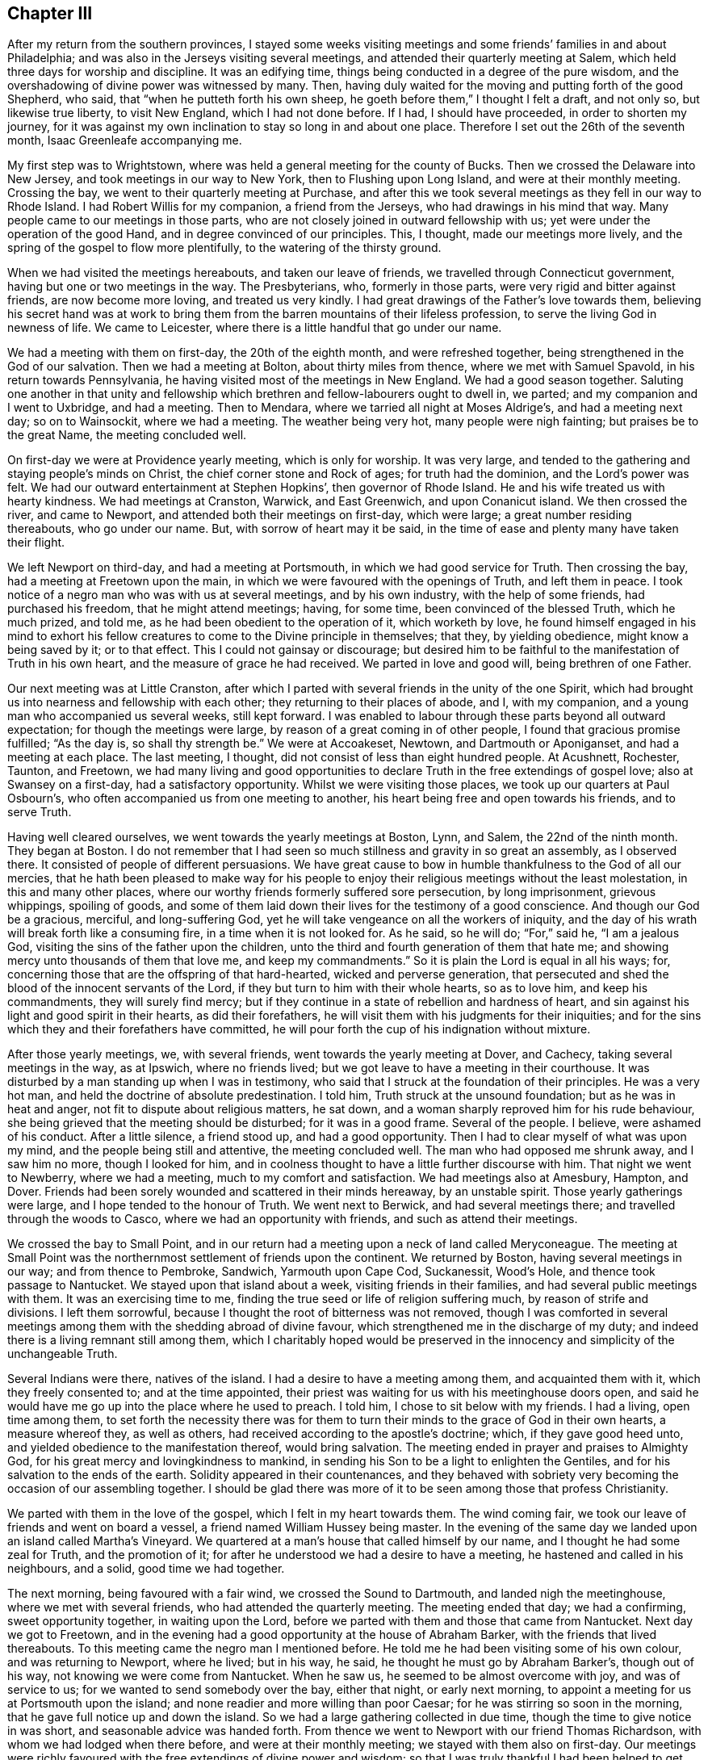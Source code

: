 == Chapter III

After my return from the southern provinces,
I stayed some weeks visiting meetings and some friends`' families in and about Philadelphia;
and was also in the Jerseys visiting several meetings,
and attended their quarterly meeting at Salem,
which held three days for worship and discipline.
It was an edifying time, things being conducted in a degree of the pure wisdom,
and the overshadowing of divine power was witnessed by many.
Then, having duly waited for the moving and putting forth of the good Shepherd, who said,
that "`when he putteth forth his own sheep,
he goeth before them,`" I thought I felt a draft, and not only so,
but likewise true liberty, to visit New England, which I had not done before.
If I had, I should have proceeded, in order to shorten my journey,
for it was against my own inclination to stay so long in and about one place.
Therefore I set out the 26th of the seventh month, Isaac Greenleafe accompanying me.

My first step was to Wrightstown,
where was held a general meeting for the county of Bucks.
Then we crossed the Delaware into New Jersey, and took meetings in our way to New York,
then to Flushing upon Long Island, and were at their monthly meeting.
Crossing the bay, we went to their quarterly meeting at Purchase,
and after this we took several meetings as they fell in our way to Rhode Island.
I had Robert Willis for my companion, a friend from the Jerseys,
who had drawings in his mind that way.
Many people came to our meetings in those parts,
who are not closely joined in outward fellowship with us;
yet were under the operation of the good Hand, and in degree convinced of our principles.
This, I thought, made our meetings more lively,
and the spring of the gospel to flow more plentifully,
to the watering of the thirsty ground.

When we had visited the meetings hereabouts, and taken our leave of friends,
we travelled through Connecticut government, having but one or two meetings in the way.
The Presbyterians, who, formerly in those parts,
were very rigid and bitter against friends, are now become more loving,
and treated us very kindly.
I had great drawings of the Father`'s love towards them,
believing his secret hand was at work to bring them
from the barren mountains of their lifeless profession,
to serve the living God in newness of life.
We came to Leicester, where there is a little handful that go under our name.

We had a meeting with them on first-day, the 20th of the eighth month,
and were refreshed together, being strengthened in the God of our salvation.
Then we had a meeting at Bolton, about thirty miles from thence,
where we met with Samuel Spavold, in his return towards Pennsylvania,
he having visited most of the meetings in New England.
We had a good season together.
Saluting one another in that unity and fellowship which
brethren and fellow-labourers ought to dwell in,
we parted; and my companion and I went to Uxbridge, and had a meeting.
Then to Mendara, where we tarried all night at Moses Aldrige`'s,
and had a meeting next day; so on to Wainsockit, where we had a meeting.
The weather being very hot, many people were nigh fainting;
but praises be to the great Name, the meeting concluded well.

On first-day we were at Providence yearly meeting, which is only for worship.
It was very large, and tended to the gathering and staying people`'s minds on Christ,
the chief corner stone and Rock of ages; for truth had the dominion,
and the Lord`'s power was felt.
We had our outward entertainment at Stephen Hopkins`', then governor of Rhode Island.
He and his wife treated us with hearty kindness.
We had meetings at Cranston, Warwick, and East Greenwich, and upon Conanicut island.
We then crossed the river, and came to Newport,
and attended both their meetings on first-day, which were large;
a great number residing thereabouts, who go under our name.
But, with sorrow of heart may it be said,
in the time of ease and plenty many have taken their flight.

We left Newport on third-day, and had a meeting at Portsmouth,
in which we had good service for Truth.
Then crossing the bay, had a meeting at Freetown upon the main,
in which we were favoured with the openings of Truth, and left them in peace.
I took notice of a negro man who was with us at several meetings,
and by his own industry, with the help of some friends, had purchased his freedom,
that he might attend meetings; having, for some time,
been convinced of the blessed Truth, which he much prized, and told me,
as he had been obedient to the operation of it, which worketh by love,
he found himself engaged in his mind to exhort his fellow creatures
to come to the Divine principle in themselves;
that they, by yielding obedience, might know a being saved by it; or to that effect.
This I could not gainsay or discourage;
but desired him to be faithful to the manifestation of Truth in his own heart,
and the measure of grace he had received.
We parted in love and good will, being brethren of one Father.

Our next meeting was at Little Cranston,
after which I parted with several friends in the unity of the one Spirit,
which had brought us into nearness and fellowship with each other;
they returning to their places of abode, and I, with my companion,
and a young man who accompanied us several weeks, still kept forward.
I was enabled to labour through these parts beyond all outward expectation;
for though the meetings were large, by reason of a great coming in of other people,
I found that gracious promise fulfilled; "`As the day is, so shall thy strength be.`"
We were at Accoakeset, Newtown, and Dartmouth or Aponiganset,
and had a meeting at each place.
The last meeting, I thought, did not consist of less than eight hundred people.
At Acushnett, Rochester, Taunton, and Freetown,
we had many living and good opportunities to declare
Truth in the free extendings of gospel love;
also at Swansey on a first-day, had a satisfactory opportunity.
Whilst we were visiting those places, we took up our quarters at Paul Osbourn`'s,
who often accompanied us from one meeting to another,
his heart being free and open towards his friends, and to serve Truth.

Having well cleared ourselves, we went towards the yearly meetings at Boston, Lynn,
and Salem, the 22nd of the ninth month.
They began at Boston.
I do not remember that I had seen so much stillness and gravity in so great an assembly,
as I observed there.
It consisted of people of different persuasions.
We have great cause to bow in humble thankfulness to the God of all our mercies,
that he hath been pleased to make way for his people to
enjoy their religious meetings without the least molestation,
in this and many other places,
where our worthy friends formerly suffered sore persecution, by long imprisonment,
grievous whippings, spoiling of goods,
and some of them laid down their lives for the testimony of a good conscience.
And though our God be a gracious, merciful, and long-suffering God,
yet he will take vengeance on all the workers of iniquity,
and the day of his wrath will break forth like a consuming fire,
in a time when it is not looked for.
As he said, so he will do; "`For,`" said he, "`I am a jealous God,
visiting the sins of the father upon the children,
unto the third and fourth generation of them that hate me;
and showing mercy unto thousands of them that love me, and keep my commandments.`"
So it is plain the Lord is equal in all his ways; for,
concerning those that are the offspring of that hard-hearted,
wicked and perverse generation,
that persecuted and shed the blood of the innocent servants of the Lord,
if they but turn to him with their whole hearts, so as to love him,
and keep his commandments, they will surely find mercy;
but if they continue in a state of rebellion and hardness of heart,
and sin against his light and good spirit in their hearts, as did their forefathers,
he will visit them with his judgments for their iniquities;
and for the sins which they and their forefathers have committed,
he will pour forth the cup of his indignation without mixture.

After those yearly meetings, we, with several friends,
went towards the yearly meeting at Dover, and Cachecy,
taking several meetings in the way, as at Ipswich, where no friends lived;
but we got leave to have a meeting in their courthouse.
It was disturbed by a man standing up when I was in testimony,
who said that I struck at the foundation of their principles.
He was a very hot man, and held the doctrine of absolute predestination.
I told him, Truth struck at the unsound foundation; but as he was in heat and anger,
not fit to dispute about religious matters, he sat down,
and a woman sharply reproved him for his rude behaviour,
she being grieved that the meeting should be disturbed; for it was in a good frame.
Several of the people.
I believe, were ashamed of his conduct.
After a little silence, a friend stood up, and had a good opportunity.
Then I had to clear myself of what was upon my mind,
and the people being still and attentive, the meeting concluded well.
The man who had opposed me shrunk away, and I saw him no more, though I looked for him,
and in coolness thought to have a little further discourse with him.
That night we went to Newberry, where we had a meeting,
much to my comfort and satisfaction.
We had meetings also at Amesbury, Hampton, and Dover.
Friends had been sorely wounded and scattered in their minds hereaway,
by an unstable spirit.
Those yearly gatherings were large, and I hope tended to the honour of Truth.
We went next to Berwick, and had several meetings there;
and travelled through the woods to Casco, where we had an opportunity with friends,
and such as attend their meetings.

We crossed the bay to Small Point,
and in our return had a meeting upon a neck of land called Meryconeague.
The meeting at Small Point was the northernmost settlement of friends upon the continent.
We returned by Boston, having several meetings in our way; and from thence to Pembroke,
Sandwich, Yarmouth upon Cape Cod, Suckanessit, Wood`'s Hole,
and thence took passage to Nantucket.
We stayed upon that island about a week, visiting friends in their families,
and had several public meetings with them.
It was an exercising time to me,
finding the true seed or life of religion suffering much,
by reason of strife and divisions.
I left them sorrowful, because I thought the root of bitterness was not removed,
though I was comforted in several meetings among
them with the shedding abroad of divine favour,
which strengthened me in the discharge of my duty;
and indeed there is a living remnant still among them,
which I charitably hoped would be preserved in the
innocency and simplicity of the unchangeable Truth.

Several Indians were there, natives of the island.
I had a desire to have a meeting among them, and acquainted them with it,
which they freely consented to; and at the time appointed,
their priest was waiting for us with his meetinghouse doors open,
and said he would have me go up into the place where he used to preach.
I told him, I chose to sit below with my friends.
I had a living, open time among them,
to set forth the necessity there was for them to turn their
minds to the grace of God in their own hearts,
a measure whereof they, as well as others,
had received according to the apostle`'s doctrine; which, if they gave good heed unto,
and yielded obedience to the manifestation thereof, would bring salvation.
The meeting ended in prayer and praises to Almighty God,
for his great mercy and lovingkindness to mankind,
in sending his Son to be a light to enlighten the Gentiles,
and for his salvation to the ends of the earth.
Solidity appeared in their countenances,
and they behaved with sobriety very becoming the occasion of our assembling together.
I should be glad there was more of it to be seen among those that profess Christianity.

We parted with them in the love of the gospel, which I felt in my heart towards them.
The wind coming fair, we took our leave of friends and went on board a vessel,
a friend named William Hussey being master.
In the evening of the same day we landed upon an island called Martha`'s Vineyard.
We quartered at a man`'s house that called himself by our name,
and I thought he had some zeal for Truth, and the promotion of it;
for after he understood we had a desire to have a meeting,
he hastened and called in his neighbours, and a solid, good time we had together.

The next morning, being favoured with a fair wind, we crossed the Sound to Dartmouth,
and landed nigh the meetinghouse, where we met with several friends,
who had attended the quarterly meeting.
The meeting ended that day; we had a confirming, sweet opportunity together,
in waiting upon the Lord, before we parted with them and those that came from Nantucket.
Next day we got to Freetown,
and in the evening had a good opportunity at the house of Abraham Barker,
with the friends that lived thereabouts.
To this meeting came the negro man I mentioned before.
He told me he had been visiting some of his own colour, and was returning to Newport,
where he lived; but in his way, he said, he thought he must go by Abraham Barker`'s,
though out of his way, not knowing we were come from Nantucket.
When he saw us, he seemed to be almost overcome with joy, and was of service to us;
for we wanted to send somebody over the bay, either that night, or early next morning,
to appoint a meeting for us at Portsmouth upon the island;
and none readier and more willing than poor Caesar;
for he was stirring so soon in the morning,
that he gave full notice up and down the island.
So we had a large gathering collected in due time,
though the time to give notice in was short, and seasonable advice was handed forth.
From thence we went to Newport with our friend Thomas Richardson,
with whom we had lodged when there before, and were at their monthly meeting;
we stayed with them also on first-day.
Our meetings were richly favoured with the free extendings of divine power and wisdom;
so that I was truly thankful I had been helped to get through the various
difficult paths I had to tread in this unstable part of the world.

On second-day we left Newport, and crossed the river to Conanicut island,
where a meeting was appointed for us; wherein we were well refreshed together,
and the conclusion was in prayer and supplication for each other`'s growth, preservation,
and establishment in the blessed Truth.
We here parted with some friends of Rhode Island, under a sense of divine favour,
and in the uniting love of the gospel, which had caused us to be near one unto another.
Then crossing the river upon the main land, we had meetings at Kingwood, Perry`'s,
Richmond, and Hopkinton, and so passed through Narraganset, till we came to Westerly,
the last meeting in those parts we had to visit.
We took our leave of those friends that accompanied us in great good will;
then travelled through the lower part of Connecticut government, crossing many rivers,
and the weather extremely cold.
It was hard for me to bear; but praises be to the great Name, I was preserved in health,
and my natural strength did not at all fail.

When we had travelled hard about three days, we came again among friends;
and on sixth-day had a meeting at Inomarance.
It was to me a good time; for the bread that refresheth the hungry soul was broken.
We then crossed over to Long island, and were at the meeting at Flushing on first-day,
the 20th of the eleventh month.
On third-day we had a meeting at Cowneck, and on fourth-day at Westbury.
Lukewarmness and indifference much prevailed in many places among the professors of Truth.
I had often to bear my testimony for the blessed Truth against earthly mindedness,
and all the deceitful and false coverings of the flesh, which had been the cause of it.
I returned back to Flushing in order to be at their quarterly meeting,
which began on seventh-day, for ministers and elders.
It was attended with a degree of divine favour, to the comforting of our souls.
Those meetings were measurably blessed with the presence
of the great and good Master of our assemblies,
and his voice was heard by some, to speak as never man spake;
and we had to conclude in humble supplication to him for his help,
and the continuation of his mercy,
in visiting and turning the hearts of his people to himself.
I then visited the meetings upon the island, which I had not yet been at,
and had meetings at Rockaway, and again at Westbury monthly meeting,
where I was closely exercised on Truth`'s account;
but was helped to clear myself of what lay upon my mind, and came away easy.

I then went to Bethpage, and had meetings also at Sickatauge and Oyster bay,
where there had been a large meeting, but it was much declined;
yet we had a large meeting, accompanied with divine power, to my great comfort.
On first-day I was at Jericho.
The meeting consisted of several hundreds of people,
who heard the Truth declared with great attention, the power of it being over all,
to the praise of Israel`'s God.
Passing through New York, I stayed their meeting;
then crossed over by way of Staten island, to Rahway in East Jersey,
where I had a meeting with friends, and some others that came in,
to the edification and comfort of several, myself in particular;
being therein strengthened and encouraged to go forward
in the future service I might be engaged in.
We lodged at Joseph Shotwell`'s, and on sixth-day had a meeting at Plainfield.
It was small, by reason of short notice,
yet favoured with the overshadowing of divine favour;
for which our souls were bowed to the Father of all our mercies.

I rode to Whitpiny on seventh-day to the quarterly meeting, which began on first-day.
It was a good, satisfactory time.
I stayed there on second-day, and was at the preparative meeting, which was satisfactory,
divers things being opened and delivered in the pure wisdom,
concerning the things of God, and the good order established in his church.
I had some good, seasonable opportunities in some friends`' families;
and on third-day had a meeting at Rahway, appointed for those of other societies;
which was to good satisfaction.
On fourth-day we went to the Great Meadows,
where we had a meeting with the friends there, amongst whom is a living remnant.
We were made to rejoice together in a true sense
of the shedding abroad of divine love in our hearts.
On fifth-day I went to Kingwood monthly meeting.
I had some service there for Truth,
in recommending to the good order of the gospel in each branch of our Christian discipline;
which I observed to be much wanting among them.

On sixth-day I had a meeting at Amwell, at the house of Gershom Mott.
It was an open time, Truth in a good degree prevailing.
On first-day had a meeting at Crosswicks; a close, searching time it was,
many states being opened in the love of the gospel.
On second-day I was at a meeting at Freehold,
in which I was largely opened in the free extendings of divine favour.
On third-day, the 19th of the twelfth month, I had a meeting at Upper Springfield.
I was led to speak to the states of the people in a close manner,
and the meeting ended well.
On fourth-day I had a meeting at Old Springfield.
It was an edifying and good meeting, Truth having the dominion,
to the praise of Israel`'s God.
On fifth-day I went to Little Egg Harbour, and had a meeting there next day,
in which I was enabled to clear myself in a good degree, and came away easy.

We crossed the river in the evening to Great Egg Harbour.
The weather being very cold, and having much ice,
our journey was attended with some difficulty; but we got well over the river,
though in the night, to Great Egg Harbour, and lodged at Robert Smith`'s,
an ancient friend, who, with his wife, entertained us very kindly.
We had a meeting there on seventh-day, held at a friend`'s house,
by reason of the extreme cold season.
We had a solemn, comfortable time together, and after meeting,
rode to the other meeting along the bay shore, towards Cape May, which was on first-day,
the 24th of the twelfth month, 1758.
It was a close, exercising time with me.
The frost was so sharp, we could not cross the bay to Cape May,
but were obliged to ride round to a bridge, where we crossed the river;
which was about forty miles out of the way, and being strangers to the road,
we met with much difficulty through the woods,
and there was no beaten path to be seen for some miles.
I saw that the friend who pretended to be our guide, was going wrong, and told him,
if we took that course, it would lead us much out of the way; for I was very uneasy.
Upon which he took out his compass, and finding it so,
altered his course to that which I thought lay towards the road.
I then found my mind quite easy, and said, I thought we should soon find it,
which so happened.
I said not much to the friends, but was thankful to the Lord,
to find he was pleased to draw my mind towards the way we wanted to go.

Night coming on with much rain, we lodged at a tavern,
and next morning got to William Townsend`'s,
where we had two meetings to pretty good satisfaction.
On seventh-day we rode about forty miles to John Reeves`', at Greenwich,
were at the meeting on first-day, the 31st of the twelfth month,
and had good service for Truth.
In that place there is a promising appearance among the youth, of the prosperity of Truth.
Second-day, the 1st of the first month, we had a meeting at Alloway`'s creek,
which was attended with good; I being helped beyond my expectation.
On third-day I had a meeting at the head of Alloway`'s creek,
where I was led to speak to several states in a close manner,
and came away much refreshed in the Lord; praises be to his great Name forevermore.
I had a meeting at Salem on fourth-day, there being a marriage,
and the new wine was handed forth,
which made several rejoice under a sense of divine favour communicated to our souls.
On fifth-day I had a meeting at Pilesgrove.
It was large, several of other societies being there;
I was opened in the free extendings of gospel love to their souls.
It was a good time to many, magnified be the God of our salvation.
On sixth-day I had a meeting at Woodbury, which was a solid, good time.

The 6th of the first month I went to Haddonfield, and lodged at the widow Eastaugh`'s,
where I was very kindly entertained.
On first-day I went to Evesham meeting, where I had been before,
and had service for Truth in the love of the gospel.
Haddonfield monthly meeting being on second-day, I stayed there,
and had an exercise on my mind for the honour, promotion,
and prosperity of the blessed Truth, and that all might act in the wisdom,
power and life of it, and might know self kept down by the power.
I rejoiced that I was at this meeting,
Truth favouring and the Lord`'s power being over all.
I was made thankful in my heart to the great Author from whence all our blessings flow.

I went to Philadelphia on third-day,
but finding my mind drawn towards the eastern shore of Maryland,
I set out again on fifth-day, the 11th of the first month,
and reached Wilmington that night.
I lodged at William Shipley`'s when at Wilmington, and having seen his wife Elizabeth,
when in old England, in the service of Truth,
the remembrance of which had often been revived upon my mind,
believing her to be a mother in Israel,
and a sanctified vessel fitted for the Master`'s use,
I could not but rejoice to see her again, and find her alive in the Truth,
now in her declining years.
Our next meeting was at the head of Sassafras.
It was a hard time with me in the forepart of the meeting;
yet I came away well satisfied, Truth favouring towards the conclusion,
to the honour and praise of Israel`'s God.
After meeting I went home with Joshua Vansant, where I lodged.

The next morning was at Cecil.
I was exceedingly poor and low, and deeply exercised in my mind, but was helped over all,
and beyond all thought and expectation of my own; for I think I may say in sincerity,
I had no trust or confidence, save in the Lord alone, who hitherto hath been my rock,
and my strong tower, my sure helper in every needful time.
May I, with all mine, put our trust in him,
has often been the earnest prayer and supplication of my soul.
I had a meeting at Queen Ann`'s, which ended well, the Lord`'s power being felt among us,
to our comfort: I lodged at +++____+++ Furner`'s, where we had a meeting with the family,
and several others who came in.
I hoped it might tend, in some degree, to stir up the careless, and warn the unfaithful.
The 21st of the first month I had a meeting at Tuckahoe.
It was small, but attended with good, the Lord favouring us with his presence,
according to his gracious promise.

On first-day I crossed Choptank river over to Marshy creek, and was at their meeting.
I was much comforted, and had peace in the discharge of what I believed to be my duty;
though I travelled in great fear and much weakness at times.
I was at Choptank meeting on second-day, which was silent; yet I came away easy,
with sweetness upon my mind, having been strengthened in my silent waiting.
I had a meeting on third-day at Third-haven,
where I was sensibly affected with the states of those who were
not willing to take up the cross to their corrupt wills and inclinations;
and had to bear testimony against unfaithfulness, disobedience, truth breakers,
and such as brought dishonour upon the truth and our holy profession.
I felt the love of the gospel flow freely, even towards the backsliders;
and in it warning them, I came away sweetly comforted in my spirit.

Fourth-day I went to the Bay side, where we had a meeting on fifth-day,
with a few lukewarm professors.
I had to exhort them to more diligence in keeping up their meetings, and waiting therein,
that they might know the renewing of strength in the Lord, and be enabled to worship him,
as he is a spirit, in spirit and in truth.
On seventh-day I was at the quarterly meeting of ministers and elders at Third-haven,
where I had some service for Truth.
On first-day I was again at Tuckahoe meeting: Truth favouring, in the love of the gospel,
many divine truths were opened to the edification and comfort of our souls;
and it ended in humble supplication and prayer to Almighty God for his help, strength,
and preservation in the way of truth and righteousness.

On third-day I was at Third-haven, at the quarterly meeting,
where several friends had good service for the truth,
in the love of which we were comforted together in the Lord,
and helped to bear testimony against those things which are crept
in by reason of unfaithfulness among the professors of truth.
On fourth-day, the 31st of the first month, I went with several friends towards Lewistown.
On sixth-day had a meeting at Cold Spring,
where is a poor company of indifferent lukewarm professors.
On seventh-day I had a meeting at Motherkill, which was pretty large,
and attended with the shedding abroad of divine love to the people.

I was at Little creek on first-day, where we were comforted together in the Lord.
Here is a promising prospect among the young people of the prosperity of truth.
I was at Duck creek meeting on second-day, which was small,
yet a living open time to several.
Thence I passed to George`'s creek, where I had a meeting; and so to Wilmington,
where I met with Samuel Spavold, who embarked for England on fifth-day,
the 8th of the second month, 1759.
I stayed the monthly meeting, which was that day,
in which I was largely opened to the states of several, things being much out of order,
by reason of a difference which had happened among them.
I came away, I thought, clear and easy in my mind.
On seventh-day, the 10th of the second month,
I was at Concord quarterly meeting for ministers and elders, which was solid,
and much good advice was handed forth.
On first-day I was at Kennet, and had large openings to the people,
in the free extendings of divine love.
On second-day was again at Concord quarterly meeting for worship and discipline,
in which Truth`'s testimony went forth against disorderly gainsayers and libertine spirits.
I had a word of comfort and consolation also to the weak, feeble mourners in Zion.
Things closed well, and we parted refreshed in the Lord.
On third-day I was at a meeting at Providence, held for young people chiefly;
it was to good satisfaction, and ended well.
On fourth-day, the 14th of the second month, I had a meeting at Birmingham.
I felt the Lord with us, helping and making way by his own power;
praises be to his great Name forever!

After meeting, we crossed the river called Brandywine,
and went to my kind friend William Harvey`'s, where I was kindly entertained.
On fifth-day, the 15th of the second month, I had a meeting at Centre,
in Newcastle county.
I was glad and thankful in my mind,
to feel myself fully given up to what the good hand was pleased to give forth,
either to speak, or be silent.
On sixth-day I had a meeting at Hockesson, which was pretty large,
and in degree favoured; yet could not say I rejoiced,
for in that place I felt that the Seed suffered, as well as in many other places,
where my lot has been cast of late; especially among the elders,
and those that should be the foremost rank in religion.
I could not help mourning in secret, at times,
under a sense of the relapsed state of the church of Christ in many places.
How departed from the innocency and simplicity,
and decking herself with her own ornaments of self-righteousness,
and also stained and spotted with the world, and the filth of the flesh!

On seventh-day I was at the meeting for ministers and elders,
held at London-grove for that quarter, and also at their meeting on first-day,
which was blessed with the company of Him that dwelt in the bush;
for his sacred fire was kindled in our hearts, with living desires,
that the mount of Esau might be consumed.
On second-day, after a solemn humbling season together, in true spiritual worship,
which ended with thankfulness and living praises to Almighty God,
the affairs of the church were carried on, and transacted in brotherly love,
and condescension towards one another.
We had also a comfortable and confirming time together on third-day,
at our farewell meeting,
which being a fresh seal of the Father`'s love and
continued regard for his church and people,
in uniting and making us to rejoice together in him, will remain, I hope,
upon many minds, with gratitude to the great Giver of every good gift.

Whilst I was here I lodged one night at John Smith`'s, an ancient friend,
who had kept his place well in the truth, and also at Joshua Pusey`'s,
a good solid friend, who had a hopeful offspring.
Hence I went to West Cain, and lodged at George Singular`'s,
and was at the meeting on fourth-day, the 21st of the second month.
It was an exercising time with me,
yet I could not say but I thought truth had the dominion.
After meeting I crossed the Brandywine, and went to East Cain,
and was at the meeting on first-day, the 22nd of the second month,
which proved an helpful edifying season to many.
I went after meeting to Downing`'s town, and had an evening meeting at a friend`'s house,
which was thought by some to good service.
On sixth-day I had a meeting at Nantmill, after which I felt easy in my spirit,
notwithstanding I had close and hard labour.
On seventh-day I had a meeting at Pikeland, which was a watering time,
for the Lord hath a living seed in that place,
which in his own time he will raise up to the praise of his own great Name!

On first-day I was at Uwchland meeting.
It was large, and attended with a good degree of divine favour,
which made it satisfactory to many, though not so open to me as at some other times.
Our next was at the Forrest,
or Robinson`'s. I was much exercised to recommend to an inward waiting,
which by many professors is much neglected.
Our next meeting was at Exeter.
On fifth-day we had a meeting at Reading, and afterward went to Maiden creek.
At Reading our meeting was in the town-house, or courthouse,
where several soldiers came and many of the town`'s people, who behaved very soberly;
the good power of truth coming over all, and prevailing,
many minds were humbled and brought low.
It was a good time, especially to some of the soldiers,
who were reached by the invisible power of Truth.
The meeting ended in praises and thankfulness to the Almighty,
for his unspeakable favours; who is over all, worthy forevermore!

After meeting we went to Maiden creek, where we had a meeting on sixth-day.
It was large, and to tolerably good satisfaction.
We lodged at Moses Star`'s. On first-day we had a meeting at the Great Swamp.
It was a living satisfactory time to several; and, in general, an edifying season.
I dined, after meeting, at Morris Morris`'s, the husband of the worthy Susanna Morris,
and then rode to Plumstead, where we had a meeting on second-day,
the 5th of the third month.
The good power of Truth was also felt among us in this meeting,
to the edification and comfort of our souls.
On third-day I was at Buckingham monthly meeting,
in which I was favoured with the pure life and fresh spring of the gospel,
which ran freely in the love of it.

Here is a large body of people in this province of Pennsylvania,
the elders of which are too much in the outward court,
which is only trodden by the gentiles, or such as are in the spirit of the world;
yet a young and rising generation is here,
as well as in several other places where my lot hath been cast,
since I came into this land,
whom the Lord hath visited by his power and good spirit in their hearts, which,
as they take good heed in yielding obedience to,
and bring all things into the obedience of Christ,
will crucify all their inordinate desires, evil thoughts and imaginations,
and enable them to bring forth the fruits of the spirit, which are love, joy, peace,
gentleness, meekness, long-suffering and goodness; against these there is no law.

I have often travailed for them since I have been among them, lest the labours of love,
which have long been bestowed on thee,
O America! thou favoured of the Lord! should be bestowed in vain;
and instead of bringing forth fruits to the praise of the great Husbandman,
thou shouldst bring forth wild grapes, fruits of the flesh,
such as he can in no wise take delight in; and instead of a blessing, draw down a curse,
and provoke him to take away the hedge of his protection,
and thou be trodden down and laid waste by the devourer; and for thy ingratitude,
disobedience and unfaithfulness to him; yea,
lest he should even command his clouds not to rain upon thee any more.
Mayest thou never harden thine heart and stiffen thy neck against so tender a Father,
who hath so long nursed and fed thee; so merciful a God,
who hath often pardoned thine iniquities, though they have been as a thick cloud.
He hath so visited thee, in mercy sparing thee, and waiting for thy return,
that if thou return not with thy whole heart,
his anger and indignation certainly will break forth against thee,
so as not to be quenched; no, though thou mayest make many prayers,
and spread forth thine hands, he will not hear nor regard;
inasmuch as thou hast hated instruction, and did not choose the fear of the Lord,
but hast set at naught all his counsel, and would not take heed to,
nor regard the secret reproofs of instruction in thine own heart.
He will also laugh at thy calamity, and even mock when thy fear cometh;
when thy desolation is unavoidable, and thy destruction as swift as the whirlwind.
I humbly beg this may never be thy doom;
but in order that the days of his mercy and thy tranquillity may be lengthened out,
let truth take place, that equity, justice, and true judgment,
may run down in thy streets like a mighty stream; then shall thy peace be as a river,
or as the waves of the sea, that never can be dried up.

I was at Wrightstown on fourth-day; it was an exercising and low time with me,
but I trust truth did not suffer on my account.
On fifth-day I was at Makefield.
It was a living and precious time in the meeting,
Truth`'s power prevailing to the dividing of the word aright;
the sense of which is cause of true thankfulness to the humble-hearted.
I had a meeting at the Falls on sixth-day, to solid satisfaction;
and afterwards rode to Bristol, and had a meeting on seventh-day,
the 10th of the third month.
I was glad Truth in some good degree had the dominion.
I stayed the meeting on first-day, the 11th of the third month.
This was a good time to us; the Lord`'s power was over all,
to the praise of his own great Name!

On second-day I had a meeting at Abington,
in which I was favoured with the openings of truth in the spring of the gospel,
exhorting all to faithfulness, even the rebellious and gainsayers;
that they might come to know salvation to their souls through Christ.
My next meeting was at Horsham, which was large; in which Truth favouring,
it was made a precious time to many, as I then felt.
On fourth-day I had a meeting at Gwynedd or North Wales,
where there is a pretty large body of friends; the sight of whom, in many places,
and the sense of divine favour still extended towards them,
was cause of humble thankfulness.
On fifth-day, the 15th of the third month, I got to Philadelphia,
having in this visit been absent from thence about nine weeks.
I made my home, whilst there, with the widow Rachel Pemberton and her son John,
worthy friends; she a mother in Israel,
and a great caretaker of the poor servants who have been sent,
not only in opening the door and kindling the fire,
but in ministering everything that she thought might
be a help and service to them in their journey;
for which, I am fully persuaded in my mind, she, with many others,
will not lose their reward.
"`Inasmuch as ye did it unto one of those little ones,`" saith our dear Lord,
"`that believe in my name, ye did it unto me.`"

The 31st of the third month I left Philadelphia again,
in order to visit a few meetings in Chester county, which I had not yet been at.
On first-day I was at Providence meeting, which was a good and satisfactory opportunity,
the state of things was much opened, and our minds in a good degree humbled,
under a lively sense of divine favour.
I was at Concord on second-day.
John Churchman also being there, was very helpful to settle the minds of some,
who had gone into jangling about some things which had happened among them.
This being their monthly meeting,
we left them to appearance in a pretty quiet frame of mind, and things ended well.
After meeting I rode towards Haverford, and on third-day was at that meeting,
which was well.
On fourth-day I was at Darby meeting.
It was an exercising time to me, things being much out of order,
some differing in their judgment concerning what was, and what was not,
consistent with our religious principles in regard to military service,
in which several who go under our name, had been meddling and concerning themselves.
This brought great exercise and trouble on the faithful.
A grievous refractory libertine spirit I saw appeared;
yet it was in a good degree kept down, and truth, in some measure had the dominion.

On fifth-day, the 5th of the fourth month, I was at Springfield.
It was a large, good, seasonable opportunity to many.
On sixth-day I was at Newtown meeting; in which Truth`'s way was largely opened,
and livingly set forth in the power of it,
to the humbling and solid satisfaction of many: a day to be remembered by the sensible.
After meeting I went to George Miller`'s, where I had been before; a very kind friend.
On first-day I was at Middletown meeting.
It was a large gathering, and Truth had the dominion over all;
though many dry professors were listening and longing after words,
which sometimes causes the living stream to be withheld for a season;
yet the great goodness and condescension of a merciful God is wonderful,
in that he is pleased to cause the living stream of the gospel
ministry to issue and break forth in a wonderful manner,
to the refreshing of his own heritage.
The glory and honour, with living praises, be given to him, and that forevermore!

I had an evening meeting at the schoolhouse;
it also was an opportunity of good to our souls,
which were refreshed together in the Lord.
Isaac Greenleaf, of Philadelphia, being with me, on second-day,
we were at Goshen meeting, which was attended with good; truth in some degree favouring.
We lodged at Aaron Ashbridge`'s, and on third-day had a meeting at Bradford.
We were much hindered in our way by the waters being raised,
and a friend was in great danger of being carried away, but was preserved.
We got to meeting, though friends had been gathered an hour or more.
It proved a good season; the Lord had compassion on us,
and caused his gospel rain to descend on the thirsty ground,
to the refreshing of that which was of his own right hand planting,
and also to the placing judgment upon the unrighteous part, and all the fruits thereof.
I came away thankful in my spirit to the Lord, for his great goodness to his poor people;
because I saw his mercy and lovingkindness endure forever.

On fourth-day we had a meeting at the Great Valley,
in which I perceived the extendings of good were offered,
even to the gainsayers and rebellious: a mercy unspeakable!
After meeting we went to a friend`'s house, with whom Margaret Ellis abides,
and were at Radnor meeting on fifth-day, the 12th of the fourth month; in which,
though I was attended with much weakness, I thought I had some service for Truth.
On sixth-day I had a meeting at Merion, which was not an unprofitable season, I trust,
to several.
I returned that day to Philadelphia, and on seventh-day, with John Pemberton,
I rode to Plymouth, and was at that meeting.
On first and second-days, at New Providence.
On third-day returned again to Philadelphia, with some degree of satisfaction,
and attended their week-day meeting, there being a marriage.
Several rejoiced under a renewed sense of the ancient power
and lovingkindness of our heavenly Father`'s tender regard,
in that he was pleased to cause his love and life-giving presence to be felt amongst us,
to the refreshing of the sincere and upright-hearted.
Glory and praise be to his great Name; for he is worthy forever!

I stayed in and about Philadelphia between three and four weeks,
in which time I attended meetings as they came in course,
and also paid several religious visits to families,
as I found my mind drawn in the movings of Truth; in all which service,
though but small in comparison of some others, I found my spirit favoured with sweetness,
and a degree of peace.
Whilst I waited here, supposing my service to be mostly over upon the continent,
having paid a general visit, I unexpectedly, and pretty suddenly,
felt a strong draught towards Barbados, or the West India islands.
I acquainted friends therewith, and made some essay for a passage,
yet saw not my way quite clear; but in waiting felt my way open towards the Jerseys,
and on the 12th of the fifth month, went with John Pemberton to Mount-Holly,
and was at the two weeks`' meeting on first-day; and on second-day at Moorstown,
where a meeting was appointed for two friends,
who were on their way towards Salem yearly meeting, where I was also with them.
On third-day John Pemberton left me at Ancocas,
which meeting was in a good degree satisfactory, and also to the honour of truth,
the edification of the Lord`'s people, and the praise of his great name!
On third-day evening I came to my worthy and well esteemed friend Elizabeth Eastaugh`'s,
where I lodged.
On fourth-day I was at a meeting at Haddonfield; on fifth-day at Woodbury;
sixth-day at Solomon Lippincott`'s; and seventh-day at Pilesgrove.
All these meetings, I thought, had a good tendency to the edification of the churches,
and ended well.
Thanksgiving and praise be to Him who lives and abides forevermore!
